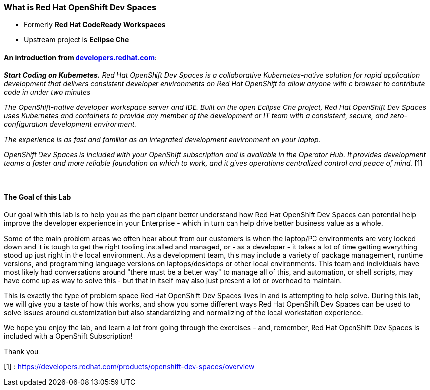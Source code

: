 

=== What is Red Hat OpenShift Dev Spaces 

* Formerly *Red Hat CodeReady Workspaces*
* Upstream project is *Eclipse Che*

==== An introduction from https://developers.redhat.com/products/openshift-dev-spaces/overview[developers.redhat.com]:

*_Start Coding on Kubernetes.* Red Hat OpenShift Dev Spaces is a collaborative Kubernetes-native solution for rapid application development that delivers consistent developer environments on Red Hat OpenShift to allow anyone with a browser to contribute code in under two minutes_

_The OpenShift-native developer workspace server and IDE. Built on the open Eclipse Che project, Red Hat OpenShift Dev Spaces uses Kubernetes and containers to provide any member of the development or IT team with a consistent, secure, and zero-configuration development environment._

_The experience is as fast and familiar as an integrated development environment on your laptop._

_OpenShift Dev Spaces is included with your OpenShift subscription and is available in the Operator Hub. It provides development teams a faster and more reliable foundation on which to work, and it gives operations centralized control and peace of mind._ [1] +
 +
 +



==== The Goal of this Lab

Our goal with this lab is to help you as the participant better understand how Red Hat OpenShift Dev Spaces can potential help improve the developer experience in your Enterprise - which in turn can help drive better business value as a whole. 

Some of the main problem areas we often hear about from our customers is when the laptop/PC environments are very locked down and it is tough to get the right tooling installed and managed, or - as a developer - it takes a lot of time getting everything stood up just right in the local environment. As a development team, this may include a variety of package management, runtime versions, and programming language versions on laptops/desktops or other local environments. This team and individuals have most likely had conversations around "there must be a better way" to manage all of this, and automation, or shell scripts, may have come up as way to solve this - but that in itself may also just present a lot or overhead to maintain. 

This is exactly the type of problem space Red Hat OpenShift Dev Spaces lives in and is attempting to help solve. During this lab, we will give you a taste of how this works, and show you some different ways Red Hat OpenShift Dev Spaces can be used to solve issues around customization but also standardizing and normalizing of the local workstation experience.

We hope you enjoy the lab, and learn a lot from going through the exercises - and, remember, Red Hat OpenShift Dev Spaces is included with a OpenShift Subscription!

Thank you!

[1] : https://developers.redhat.com/products/openshift-dev-spaces/overview


